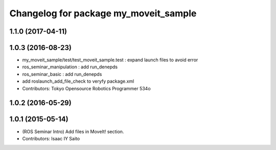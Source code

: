 ^^^^^^^^^^^^^^^^^^^^^^^^^^^^^^^^^^^^^^
Changelog for package my_moveit_sample
^^^^^^^^^^^^^^^^^^^^^^^^^^^^^^^^^^^^^^

1.1.0 (2017-04-11)
------------------

1.0.3 (2016-08-23)
------------------
* my_moveit_sample/test/test_moveit_sample.test : expand launch files to avoid error
* ros_seminar_manipulation : add run_denepds
* ros_seminar_basic : add run_denepds
* add roslaunch_add_file_check to veryfy package.xml
* Contributors: Tokyo Opensource Robotics Programmer 534o

1.0.2 (2016-05-29)
------------------

1.0.1 (2015-05-14)
------------------
* (ROS Seminar Intro) Add files in MoveIt! section.
* Contributors: Isaac IY Saito
